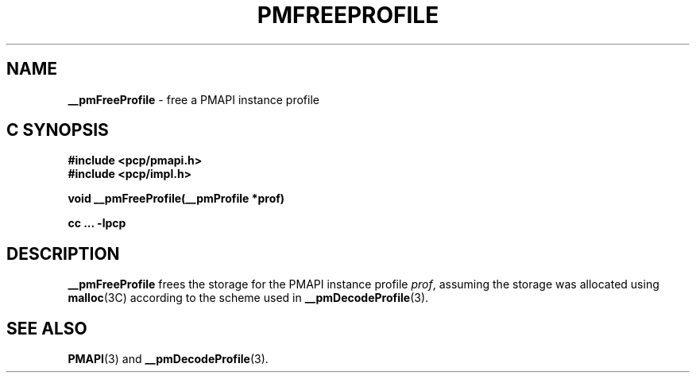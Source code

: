 '\"macro stdmacro
.\"
.\" Copyright (c) 2000-2004 Silicon Graphics, Inc.  All Rights Reserved.
.\" 
.\" This program is free software; you can redistribute it and/or modify it
.\" under the terms of the GNU General Public License as published by the
.\" Free Software Foundation; either version 2 of the License, or (at your
.\" option) any later version.
.\" 
.\" This program is distributed in the hope that it will be useful, but
.\" WITHOUT ANY WARRANTY; without even the implied warranty of MERCHANTABILITY
.\" or FITNESS FOR A PARTICULAR PURPOSE.  See the GNU General Public License
.\" for more details.
.\" 
.\"
.TH PMFREEPROFILE 3 "SGI" "Performance Co-Pilot"
.SH NAME
\f3__pmFreeProfile\f1 \- free a PMAPI instance profile
.SH "C SYNOPSIS"
.ft 3
#include <pcp/pmapi.h>
.br
#include <pcp/impl.h>
.sp
void __pmFreeProfile(__pmProfile *prof)
.sp
cc ... \-lpcp
.ft 1
.SH DESCRIPTION
.B __pmFreeProfile
frees the storage for the PMAPI instance profile
.IR prof ,
assuming the
storage was allocated using
.BR malloc (3C)
according to the scheme used in
.BR __pmDecodeProfile (3).
.SH SEE ALSO
.BR PMAPI (3)
and
.BR __pmDecodeProfile (3).
